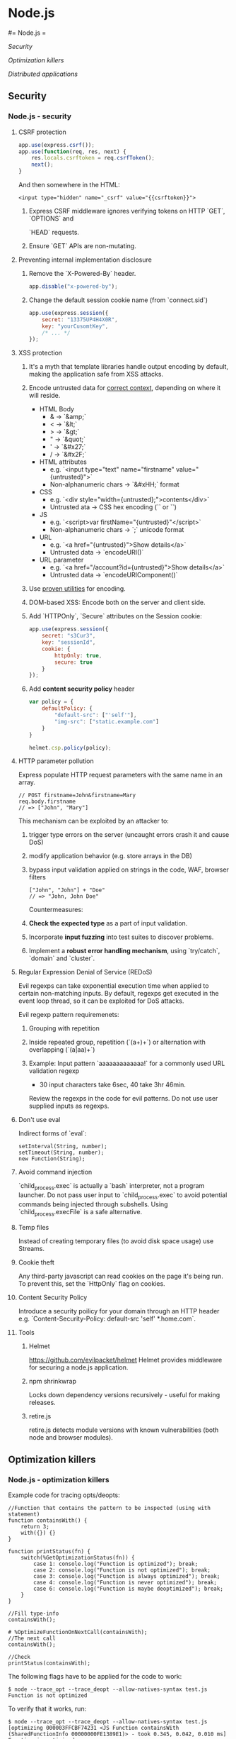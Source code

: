 #+FILETAGS: :vimwiki:

* Node.js
#= Node.js =

[[Security]]

[[Optimization killers]]

[[Distributed applications]]
** Security
*** Node.js - security

**** CSRF protection
#+begin_src javascript
app.use(express.csrf());
app.use(function(req, res, next) {
    res.locals.csrftoken = req.csrfToken();
    next();
}
#+end_src

And then somewhere in the HTML:
#+begin_example
<input type="hidden" name="_csrf" value="{{csrftoken}}">
#+end_example

***** Express CSRF middleware ignores verifying tokens on HTTP `GET`, `OPTIONS` and
`HEAD` requests.
***** Ensure `GET` APIs are non-mutating.

**** Preventing internal implementation disclosure
***** Remove the `X-Powered-By` header.
#+begin_src javascript
app.disable("x-powered-by");
#+end_src

***** Change the default session cookie name (from `connect.sid`)
#+begin_src javascript
app.use(express.session({
    secret: "13375UP4H4X0R",
    key: "yourCusomtKey",
    /* ... */
});
#+end_src

**** XSS protection
***** It's a myth that template libraries handle output encoding by default, making the application safe from XSS attacks.
***** Encode untrusted data for _correct context_, depending on where it will reside.
        - HTML Body
            - & -> `&amp;`
            - < -> `&lt;`
            - > -> `&gt;`
            - " -> `&quot;`
            - ' -> `&#x27;`
            - / -> `&#x2F;`
        - HTML attributes
            - e.g. `<input type="text" name="firstname" value="{untrusted}">`
            - Non-alphanumeric chars -> `&#xHH;` format
        - CSS
            - e.g. `<div style="width={untrusted};">contents</div>`
            - Untrusted ata -> CSS hex encoding (`\HH` or `\HHHHHH`)
        - JS
            - e.g. `<script>var firstName="{untrusted}"</script>`
            - Non-alphanumeric chars -> `\uXXXX;` unicode format
        - URL
            - e.g. `<a href="{untrusted}">Show details</a>`
            - Untrusted data -> `encodeURI()`
        - URL parameter
            - e.g. `<a href="/account?id={untrusted}">Show details</a>`
            - Untrusted data -> `encodeURIComponent()`
***** Use [[https://www.owasp.org/index.php/Category:OWASP_Enterprise_Security_API][proven utilities]] for encoding.
***** DOM-based XSS: Encode both on the server and client side.
***** Add `HTTPOnly`, `Secure` attributes on the Session cookie:
#+begin_src javascript
app.use(express.session({
    secret: "s3Cur3",
    key: "sessionId",
    cookie: {
        httpOnly: true,
        secure: true
    }
});
#+end_src
***** Add *content security policy* header
#+begin_src javascript
var policy = {
    defaultPolicy: {
        "default-src": ["'self'"],
        "img-src": ["static.example.com"]
    }
}

helmet.csp.policy(policy);
#+end_src

**** HTTP parameter pollution
Express populate HTTP request parameters with the same name in an array.
#+begin_example
// POST firstname=John&firstname=Mary
req.body.firstname
// => ["John", "Mary"]
#+end_example

This mechanism can be exploited by an attacker to:
***** trigger type errors on the server (uncaught errors crash it and cause DoS)
***** modify application behavior (e.g. store arrays in the DB)
***** bypass input validation applied on strings in the code, WAF, browser filters
#+begin_example
["John", "John"] + "Doe"
// => "John, John Doe"
#+end_example

Countermeasures:
***** *Check the expected type* as a part of input validation.
***** Incorporate *input fuzzing* into test suites to discover problems.
***** Implement a *robust error handling mechanism*, using `try/catch`, `domain` and `cluster`.

**** Regular Expression Denial of Service (REDoS)
Evil regexps can take exponential execution time when applied to certain
non-matching inputs. By default, regexps get executed in the event loop thread,
so it can be exploited for DoS attacks.

Evil regexp pattern requiremenets:
***** Grouping with repetition
***** Inside repeated group, repetition (`(a+)+`) or alternation with overlapping (`(a|aa)+`)
***** Example: Input pattern `aaaaaaaaaaaaa!` for a commonly used URL validation regexp
        - 30 input characters take 6sec, 40 take 3hr 46min.


Review the regexps in the code for evil patterns.
Do not use user supplied inputs as regexps.

**** Don't use eval

Indirect forms of `eval`:
#+begin_example
setInterval(String, number);
setTimeout(String, number);
new Function(String);
#+end_example

**** Avoid command injection

`child_process.exec` is actually a `bash` interpreter, not a program launcher.
Do not pass user input to `child_process.exec` to avoid potential commands being injected through subshells.
Using `child_process.execFile` is a safe alternative.

**** Temp files

Instead of creating temporary files (to avoid disk space usage) use Streams.

**** Cookie theft

Any third-party javascript can read cookies on the page it's being run.
To prevent this, set the `HttpOnly` flag on cookies.

**** Content Security Policy
Introduce a security poilicy for your domain through an HTTP header e.g. `Content-Security-Policy: default-src 'self' *.home.com`.

**** Tools
***** Helmet
https://github.com/evilpacket/helmet
Helmet provides middleware for securing a node.js application.

***** npm shrinkwrap
Locks down dependency versions recursively - useful for making releases.

***** retire.js
retire.js detects module versions with known vulnerabilities (both node and browser modules).

** Optimization killers
*** Node.js - optimization killers

Example code for tracing opts/deopts:
#+begin_example
//Function that contains the pattern to be inspected (using with statement)
function containsWith() {
    return 3;
    with({}) {}
}

function printStatus(fn) {
    switch(%GetOptimizationStatus(fn)) {
        case 1: console.log("Function is optimized"); break;
        case 2: console.log("Function is not optimized"); break;
        case 3: console.log("Function is always optimized"); break;
        case 4: console.log("Function is never optimized"); break;
        case 6: console.log("Function is maybe deoptimized"); break;
    }
}

//Fill type-info
containsWith();

# %OptimizeFunctionOnNextCall(containsWith);
//The next call
containsWith();

//Check
printStatus(containsWith);
#+end_example

The following flags have to be applied for the code to work:

#+begin_example
$ node --trace_opt --trace_deopt --allow-natives-syntax test.js
Function is not optimized
#+end_example

To verify that it works, run:

#+begin_example
$ node --trace_opt --trace_deopt --allow-natives-syntax test.js
[optimizing 000003FFCBF74231 <JS Function containsWith (SharedFunctionInfo 00000000FE1389E1)> - took 0.345, 0.042, 0.010 ms]
Function is optimized
#+end_example

**** Unsupported syntax
Some constructs are currently not optimizable:

***** Generator functions
***** Functions that contain a `for-of` statement
***** Functions that contain a `try-catch` statement
***** Functions that contain a `try-finally` statement
***** Functions that contain a compound `let` assignment
***** Functions that contain a compound `const` assignment
***** Functions that contain object literals that contain `__proto__`, or `get` or `set` declarations.

Likely never optimizable:
***** Functions that contain a `debugger` statement
***** Functions that call literally `eval()`
***** Functions that contain a `with` statement

Using one of these makes the *entire* function unoptimizable.
`eval` and `with` can cause deopts of other functions, not only the ones they're
contained in, since they cause dynamic scoping of everything in the exec path.

Even if a construct is not reachable by any practical execution path, it still
causes a function to be unoptimizable.
#+begin_example
// This will cause a deopt anyway.
if (DEVELOPMENT) {
    debugger;
}
#+end_example

The workaround is to minimize the scope of unoptimizable statements - create
separate local functions that contain nothing else but them.
This makes sure that as small a part of the code as possible is deoptimized.

**** Case of `arguments`

Don't assign to a defined parameter while also using `arguments`.
Instead, save the parameter to a new variable.

*Leaking the object*

All of the following cases leak `arguments`:
#+begin_example
function leaksArguments1() {
    return arguments;
}

function leaksArguments2() {
    var args = [].slice.call(arguments);
}

function leaksArguments3() {
    var a = arguments;
    return function() {
        return a;
    };
}
#+end_example

A workaround is to create a new array inline and use a `for` loop to fill it up
with arguments.
It's quite tedious, since it cannot be abstracted.
A more sensible alternative would be to create a macro as a build step, e.g.:
#+begin_example
function doesntLeakArguments() {
    INLINE_SLICE(args, arguments);
    return args;
}
// which would expand to this:
function doesntLeakArguments() {
    var $_len = arguments.length;var args = new Array($_len); for(var $_i = 0; $_i < $_len; ++$_i) {args[$_i] = arguments[$_i];}
    return args;
}
#+end_example

*Safe usage*

Only use:
***** `arguments.length`
***** `argumentsTODO` where `i` is always a valid integer index into the `arguments`
***** Never use `arguments` directly without `.length` or `TODO` (STRICTLY `x.apply(y, arguments)` is ok, nothing else is, e.g. `.slice`. `Function#apply` is special)

**** switch
Have under 128 case statements, more than that causes a deopt.

**** For-in
Generally, use `Object.keys` instead.
There are multiple cases of `for-in` to remember and it's not worth it.
** Distributed applications
*** Node.js - distributed applications

**** Using the `recluster` module

Recluster builds on the internal clustering (0.10's `Cluster`) capabilities of node.js.
It also adds features like exponential back-off and hot reloading.

Example code:
#+begin_example
var cluster = recluster("/path/to/worker.js", {
    workers: 4,
    backoff: 10
});
cluster.run();
#+end_example

It is important to have the application encapsulated in a domain and propagate
its exceptions to explicitly kill workers that have failed instead of leaving
them in an undefined state.

#+begin_example
var app = domain.create();
app.on("error", function(err) {
    cluster.worker.disconnect();
});
app.run(function() {
    http.createServer(function(req, res) {
        res.end("Hello World
");
    }).listen(8000);
});
#+end_example

Inter-process communication does not scale in node.js, especially when dealing
with an appliaction distributed over multiple servers.

The solution for this is to use a state backend (persistence layer).
An example would be the [[https://github.com/mranney/node_redis][node_redis client]].
